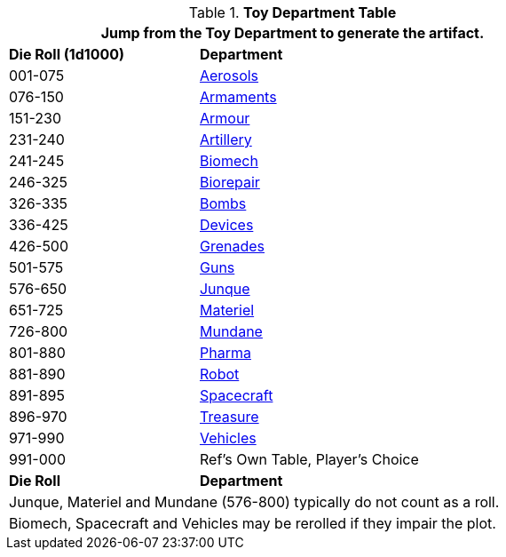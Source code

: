 .*Toy Department Table*
[width="75%",cols="^1,<2",frame="all", stripes="even"]
|===
2+<|Jump from the Toy Department to generate the artifact.

s|Die Roll (1d1000)
s|Department

|001-075
|xref:hardware:aerosols.adoc[Aerosols,window=_blank]

|076-150
|xref:hardware:armaments.adoc[Armaments,window=_blank]

|151-230
|xref:hardware:armour.adoc[Armour,window=_blank]

|231-240
|xref:hardware:artillery.adoc[Artillery,window=_blank]

|241-245
|xref:hardware:biomech.adoc[Biomech,window=_blank]

|246-325
|xref:hardware:biorepair.adoc[Biorepair,window=_blank]

|326-335
|xref:hardware:bombs.adoc[Bombs,window=_blank]

|336-425
|xref:hardware:devices.adoc[Devices,window=_blank]

|426-500
|xref:hardware:grenades.adoc[Grenades,window=_blank]

|501-575
|xref:hardware:guns.adoc[Guns,window=_blank]

|576-650
|xref:hardware:junque.adoc[Junque,window=_blank]

|651-725
|xref:software:CH55_Support.adoc[Materiel,window=_blank]

|726-800
|xref:hardware:mundane_equipment.adoc[Mundane,window=_blank]

|801-880
|xref:hardware:CH50_Pharmaceuticals.adoc[Pharma,window=_blank]

|881-890
|xref:referee_personas:robot_rp.adoc[Robot, window=_blank]

|891-895
|xref:hardware:CH52_Space_Vehicle.adoc[Spacecraft,window=_blank]

|896-970
|xref:hardware:CH53_Treasure.adoc[Treasure,window=_blank]

|971-990
|xref:hardware:CH54_Vehicles.adoc[Vehicles,window=_blank]

|991-000
|Ref's Own Table, Player's Choice

s|Die Roll
s|Department

2+<|Junque, Materiel and Mundane (576-800) typically do not count as a roll. 
2+<|Biomech, Spacecraft and Vehicles may be rerolled if they impair the plot.

|===


